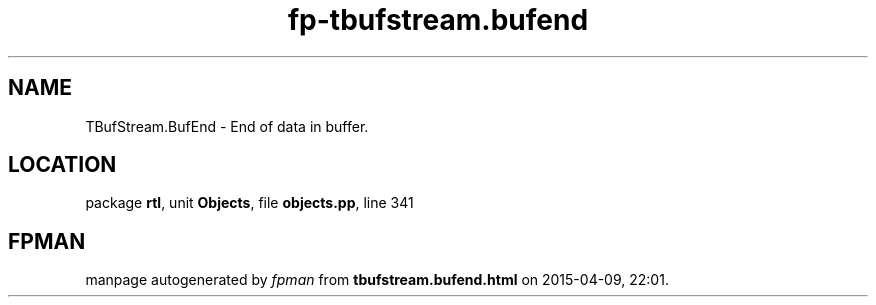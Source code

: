 .\" file autogenerated by fpman
.TH "fp-tbufstream.bufend" 3 "2014-03-14" "fpman" "Free Pascal Programmer's Manual"
.SH NAME
TBufStream.BufEnd - End of data in buffer.
.SH LOCATION
package \fBrtl\fR, unit \fBObjects\fR, file \fBobjects.pp\fR, line 341
.SH FPMAN
manpage autogenerated by \fIfpman\fR from \fBtbufstream.bufend.html\fR on 2015-04-09, 22:01.


